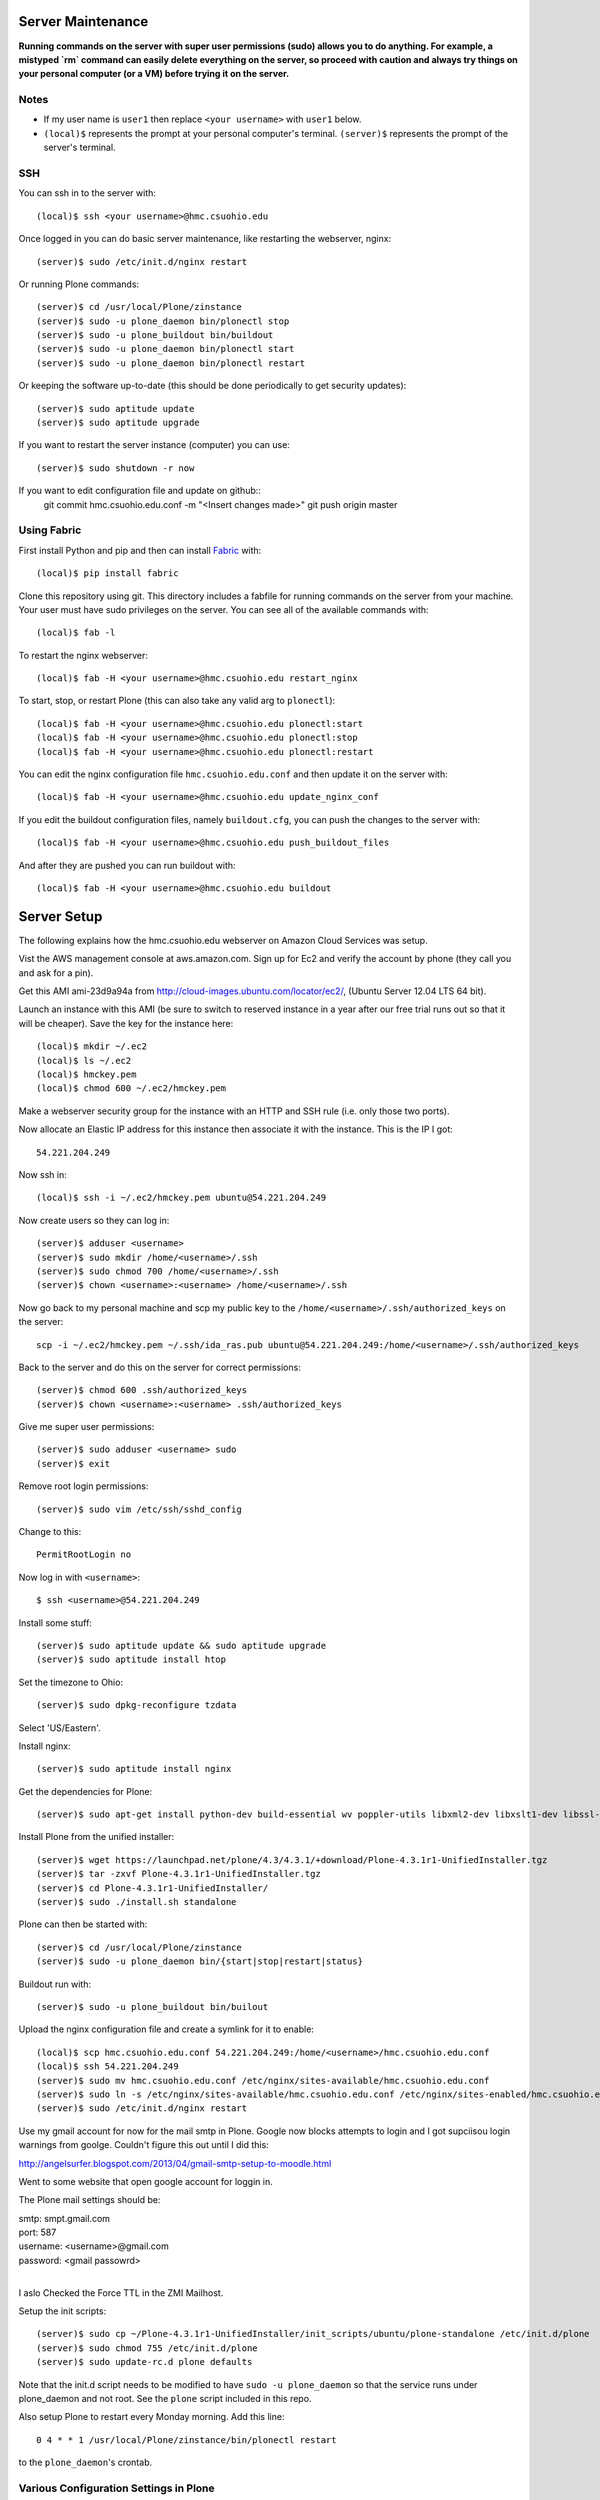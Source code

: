 Server Maintenance
==================

**Running commands on the server with super user permissions (sudo) allows you
to do anything. For example, a mistyped `rm` command can easily delete
everything on the server, so proceed with caution and always try things on your
personal computer (or a VM) before trying it on the server.**

Notes
-----

- If my user name is ``user1`` then replace ``<your username>`` with ``user1``
  below.
- ``(local)$`` represents the prompt at your personal computer's terminal.
  ``(server)$`` represents the prompt of the server's terminal.

SSH
---

You can ssh in to the server with::

   (local)$ ssh <your username>@hmc.csuohio.edu

Once logged in you can do basic server maintenance, like restarting the
webserver, nginx::

   (server)$ sudo /etc/init.d/nginx restart

Or running Plone commands::

   (server)$ cd /usr/local/Plone/zinstance
   (server)$ sudo -u plone_daemon bin/plonectl stop
   (server)$ sudo -u plone_buildout bin/buildout
   (server)$ sudo -u plone_daemon bin/plonectl start
   (server)$ sudo -u plone_daemon bin/plonectl restart

Or keeping the software up-to-date (this should be done periodically to get
security updates)::

   (server)$ sudo aptitude update
   (server)$ sudo aptitude upgrade

If you want to restart the server instance (computer) you can use::

   (server)$ sudo shutdown -r now

If you want to edit configuration file and update on github::
    git commit hmc.csuohio.edu.conf -m "<Insert changes made>"
    git push origin master

Using Fabric
------------

First install Python and pip and then can install Fabric_ with::

   (local)$ pip install fabric

.. _Fabric: http://www.fabfile.org

Clone this repository using git. This directory includes a fabfile for running
commands on the server from your machine. Your user must have sudo privileges
on the server. You can see all of the available commands with::

   (local)$ fab -l

To restart the nginx webserver::

   (local)$ fab -H <your username>@hmc.csuohio.edu restart_nginx

To start, stop, or restart Plone (this can also take any valid arg to
``plonectl``)::

   (local)$ fab -H <your username>@hmc.csuohio.edu plonectl:start
   (local)$ fab -H <your username>@hmc.csuohio.edu plonectl:stop
   (local)$ fab -H <your username>@hmc.csuohio.edu plonectl:restart

You can edit the nginx configuration file ``hmc.csuohio.edu.conf`` and then
update it on the server with::

   (local)$ fab -H <your username>@hmc.csuohio.edu update_nginx_conf

If you edit the buildout configuration files, namely ``buildout.cfg``, you can
push the changes to the server with::

   (local)$ fab -H <your username>@hmc.csuohio.edu push_buildout_files

And after they are pushed you can run buildout with::

   (local)$ fab -H <your username>@hmc.csuohio.edu buildout

Server Setup
============

The following explains how the hmc.csuohio.edu webserver on Amazon Cloud
Services was setup.

Vist the AWS management console at aws.amazon.com. Sign up for Ec2 and verify
the account by phone (they call you and ask for a pin).

Get this AMI ami-23d9a94a from http://cloud-images.ubuntu.com/locator/ec2/,
(Ubuntu Server 12.04 LTS 64 bit).

Launch an instance with this AMI (be sure to switch to reserved instance in a
year after our free trial runs out so that it will be cheaper). Save the key
for the instance here::

   (local)$ mkdir ~/.ec2
   (local)$ ls ~/.ec2
   (local)$ hmckey.pem
   (local)$ chmod 600 ~/.ec2/hmckey.pem

Make a webserver security group for the instance with an HTTP and SSH rule
(i.e. only those two ports).

Now allocate an Elastic IP address for this instance then associate it with the
instance. This is the IP I got::

   54.221.204.249

Now ssh in::

   (local)$ ssh -i ~/.ec2/hmckey.pem ubuntu@54.221.204.249

Now create users so they can log in::

   (server)$ adduser <username>
   (server)$ sudo mkdir /home/<username>/.ssh
   (server)$ sudo chmod 700 /home/<username>/.ssh
   (server)$ chown <username>:<username> /home/<username>/.ssh

Now go back to my personal machine and scp my public key to the
``/home/<username>/.ssh/authorized_keys`` on the server::

   scp -i ~/.ec2/hmckey.pem ~/.ssh/ida_ras.pub ubuntu@54.221.204.249:/home/<username>/.ssh/authorized_keys

Back to the server and do this on the server for correct permissions::

   (server)$ chmod 600 .ssh/authorized_keys
   (server)$ chown <username>:<username> .ssh/authorized_keys

Give me super user permissions::

   (server)$ sudo adduser <username> sudo
   (server)$ exit

Remove root login permissions::

   (server)$ sudo vim /etc/ssh/sshd_config

Change to this::

   PermitRootLogin no

Now log in with ``<username>``::

   $ ssh <username>@54.221.204.249

Install some stuff::

   (server)$ sudo aptitude update && sudo aptitude upgrade
   (server)$ sudo aptitude install htop

Set the timezone to Ohio::

   (server)$ sudo dpkg-reconfigure tzdata

Select 'US/Eastern'.

Install nginx::

   (server)$ sudo aptitude install nginx

Get the dependencies for Plone::

   (server)$ sudo apt-get install python-dev build-essential wv poppler-utils libxml2-dev libxslt1-dev libssl-dev libreadline-dev libjpeg-dev libz-dev libfreetype6 libfreetype6-dev

Install Plone from the unified installer::

   (server)$ wget https://launchpad.net/plone/4.3/4.3.1/+download/Plone-4.3.1r1-UnifiedInstaller.tgz
   (server)$ tar -zxvf Plone-4.3.1r1-UnifiedInstaller.tgz
   (server)$ cd Plone-4.3.1r1-UnifiedInstaller/
   (server)$ sudo ./install.sh standalone

Plone can then be started with::

   (server)$ cd /usr/local/Plone/zinstance
   (server)$ sudo -u plone_daemon bin/{start|stop|restart|status}

Buildout run with::

   (server)$ sudo -u plone_buildout bin/builout

Upload the nginx configuration file and create a symlink for it to enable::

    (local)$ scp hmc.csuohio.edu.conf 54.221.204.249:/home/<username>/hmc.csuohio.edu.conf
    (local)$ ssh 54.221.204.249
    (server)$ sudo mv hmc.csuohio.edu.conf /etc/nginx/sites-available/hmc.csuohio.edu.conf
    (server)$ sudo ln -s /etc/nginx/sites-available/hmc.csuohio.edu.conf /etc/nginx/sites-enabled/hmc.csuohio.edu.conf
    (server)$ sudo /etc/init.d/nginx restart

Use my gmail account for now for the mail smtp in Plone. Google now blocks
attempts to login and I got supciisou login warnings from goolge. Couldn't
figure this out until I did this:

http://angelsurfer.blogspot.com/2013/04/gmail-smtp-setup-to-moodle.html

Went to some website that open google account for loggin in.

The Plone mail settings should be:

| smtp: smpt.gmail.com
| port: 587
| username: <username>@gmail.com
| password: <gmail passowrd>
|

I aslo Checked the Force TTL in the ZMI Mailhost.

Setup the init scripts::

   (server)$ sudo cp ~/Plone-4.3.1r1-UnifiedInstaller/init_scripts/ubuntu/plone-standalone /etc/init.d/plone
   (server)$ sudo chmod 755 /etc/init.d/plone
   (server)$ sudo update-rc.d plone defaults

Note that the init.d script needs to be modified to have ``sudo -u
plone_daemon`` so that the service runs under plone_daemon and not root. See
the ``plone`` script included in this repo.

Also setup Plone to restart every Monday morning. Add this line::

   0 4 * * 1 /usr/local/Plone/zinstance/bin/plonectl restart

to the ``plone_daemon``'s crontab.

Various Configuration Settings in Plone
---------------------------------------

Security settings:

   - Use email address as login name
   - Enable user folders

TinyMCE:

   - Paste from word
   - paste from plain text

Editing:

   - Show 'Short Name' on content? yes

In Plone 4, there are two steps you need to take in order to easily embed
content:

First, go to Site Setup>TinyMCE Visual Editor then click on the Toolbar tab.

   - Enable the checkbox next to "Insert/edit Media"
   - Scroll down to the bottom of the screen and click "Save"

Then, go to Site Setup>HTML Filtering

   - Add iframe to custom tags.
   - Scroll down to the bottom of the screen and click "Save"

With these changes made, you should be able to click newly-added "Embed Media"
button in the TinyMCE toolbar. You can paste in the URL of a YouTube video, and
TinyMCE will do the rest for you!

I add the diazo product for theming.

   - enabled global comments
   - comment transformation: intellgient text
   - allow caption images

For quick mathjax support I put::

   <script type="text/x-mathjax-config">
   MathJax.Hub.Config({
     TeX: { equationNumbers: { autoNumber: "AMS" } }
   });
   </script>
   <script type="text/javascript"
     src="https://cdn.mathjax.org/mathjax/latest/MathJax.js?config=TeX-AMS-MML_HTMLorMML">
   </script>

In the site settings>JavaScript for web statistics support box. This should be
moved to the HEAD block in the template and I should think about whether we
need to have auto numbered equations.

Backup
------

The current offsite backup scheme is the following:

I'm using the collective.recipe.backup_ buildout recipe which ultimately runs
the ``repozo`` recipe/script with sane defaults. Repozo allows you take backups
without stopping Plone/Zope. I use the ``bin/backup`` script which does
incremental backups (except the database has been packed, then it does a full
backup). This creates backups in the following directories:

   - ``/usr/local/Plone/zinstance/var/backups``
   - ``/usr/local/Plone/zinstance/var/blobstoragebackups``

.. _collective.recipe.backup: https://pypi.python.org/pypi/collective.recipe.backup

Note that if you run the ``bin/snapshotbackup`` manually then the full backups
will be in these directories:

- ``/usr/local/Plone/zinstance/var/snapshotbackups``
- ``/usr/local/Plone/zinstance/var/blobstoragebackups``

Then I edit the crontab of the the ``plone_daemon`` user::

   $ sudo crontab -u plone_daemon -e

to include this crobjob::

   # Run the Plone backup scripts the 1st and 16th day of each month at 3 AM.
   1 3 1,16 * * /usr/local/Plone/zinstance/bin/backup && /home/moorepants/copy_backup_to_home.sh

The backup script must be run by ``plone_daemon``. If you use
z3c.recipe.crontab_ the backup script will be run by ``plone_buildout`` which
will not have the right permissions to copy all the backup files.

.. _z3c.recipe.crontab: https://pypi.python.org/pypi/z3c.recipe.usercrontab

The ``copy_backup_to_home.sh`` runs after the backup script simply copies the
pertinent directories to ``moorepants``'s home directoy. The script is executed
and owned by ``plone_daemon``. It copies the backup directories recursively
into ``/home/moorepants/tmp_backup`` which is owned by the ``hmc_backup``
group. Both ``moorepants`` and ``plone_daemon`` are in the ``hmc_backup``
group. It also set the ownsr of the copied files and directories recursively to
``moorepants:hmcbackup``.

::

   (local)$ scp copy_backup_to_home.sh hmc.csuohio.edu:/home/moorepants/
   (server)$ chmod ug+rwx copy_backup_to_home.sh
   (server)$ sudo chown plone_daemon:plone_group copy_backup_to_home.sh
   (server)$ mkdir tmp_backup
   (server)$ sudo groupadd hmc_backup
   (server)$ sudo adduser moorepants hmc_backup
   (server)$ sudo adduser plone_daemon hmc_backup
   (server)$ sudo chown moorepants:hmc_backup tmp_backup

Then on the 2nd and 17th day of the month a cron job runs a script on the
moorepants.info server that uses rsync to copy the files from
``hmc.csuohio.edu:/home/moorepants/tmp_backup`` to
``moorepants.info:/home/moorepants/website-backups/hmc.csuohio.edu``.

We should look into backing up offsite to AWS S3, for example:

http://blog.linuxacademy.com/linux/how-to-backup-linux-to-amazon-s3-using-s3cmd/

TODO
----

- Setup ufw firewall.
- Setup regular database packing.
- Change admin password in the root ZMI (8080:manage).
